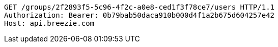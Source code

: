 [source,http,options="nowrap"]
----
GET /groups/2f2893f5-5c96-4f2c-a0e8-ced1f3f78ce7/users HTTP/1.1
Authorization: Bearer: 0b79bab50daca910b000d4f1a2b675d604257e42
Host: api.breezie.com

----